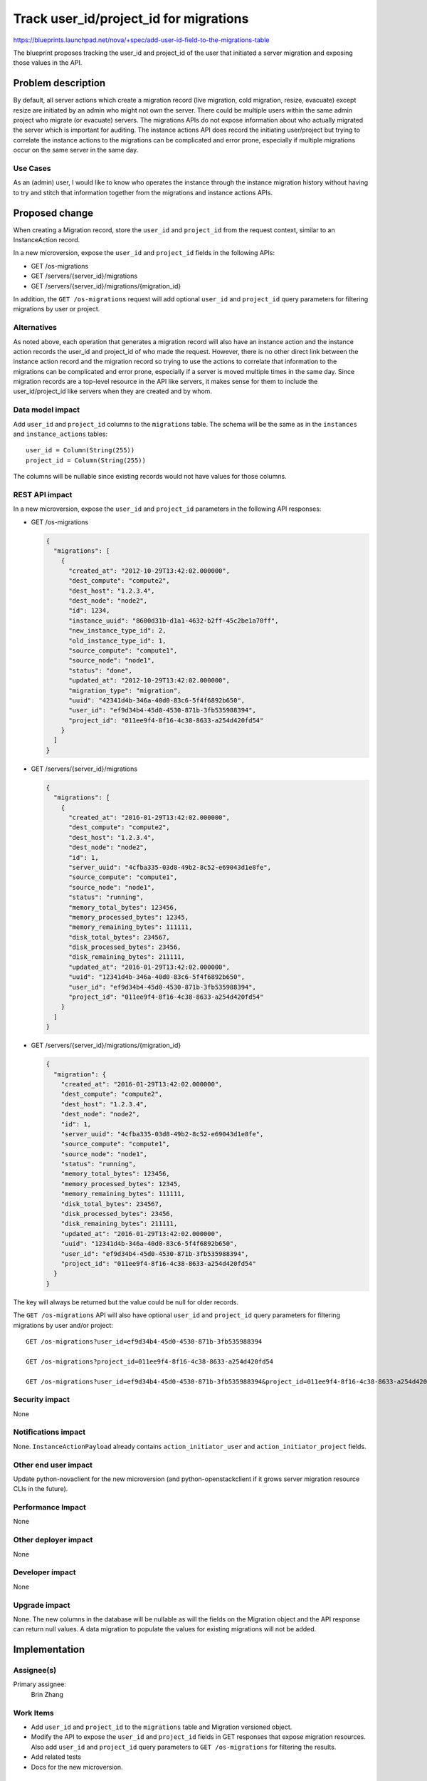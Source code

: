 ..
 This work is licensed under a Creative Commons Attribution 3.0 Unported
 License.

 http://creativecommons.org/licenses/by/3.0/legalcode

=======================================
Track user_id/project_id for migrations
=======================================

https://blueprints.launchpad.net/nova/+spec/add-user-id-field-to-the-migrations-table

The blueprint proposes tracking the user_id and project_id of the user that
initiated a server migration and exposing those values in the API.

Problem description
===================
By default, all server actions which create a migration record (live migration,
cold migration, resize, evacuate) except resize are initiated by an admin who
might not own the server. There could be multiple users within the same admin
project who migrate (or evacuate) servers. The migrations APIs do not expose
information about who actually migrated the server which is important for
auditing. The instance actions API does record the initiating user/project
but trying to correlate the instance actions to the migrations can be
complicated and error prone, especially if multiple migrations occur on the
same server in the same day.

Use Cases
---------
As an (admin) user, I would like to know who operates the instance through the
instance migration history without having to try and stitch that information
together from the migrations and instance actions APIs.

Proposed change
===============
When creating a Migration record, store the ``user_id`` and ``project_id``
from the request context, similar to an InstanceAction record.

In a new microversion, expose the ``user_id`` and ``project_id`` fields in the
following APIs:

* GET /os-migrations
* GET /servers/{server_id}/migrations
* GET /servers/{server_id}/migrations/{migration_id}

In addition, the ``GET /os-migrations`` request will add optional ``user_id``
and ``project_id`` query parameters for filtering migrations by user or
project.

Alternatives
------------
As noted above, each operation that generates a migration record will also
have an instance action and the instance action records the user_id and
project_id of who made the request. However, there is no other direct link
between the instance action record and the migration record so trying to use
the actions to correlate that information to the migrations can be complicated
and error prone, especially if a server is moved multiple times in the same
day. Since migration records are a top-level resource in the API like servers,
it makes sense for them to include the user_id/project_id like servers when
they are created and by whom.

Data model impact
-----------------
Add ``user_id`` and ``project_id`` columns to the ``migrations`` table. The
schema will be the same as in the ``instances`` and ``instance_actions``
tables::

  user_id = Column(String(255))
  project_id = Column(String(255))

The columns will be nullable since existing records would not have values for
those columns.

REST API impact
---------------
In a new microversion, expose the ``user_id`` and ``project_id`` parameters
in the following API responses:

* GET /os-migrations

  .. code-block:: json

    {
      "migrations": [
        {
          "created_at": "2012-10-29T13:42:02.000000",
          "dest_compute": "compute2",
          "dest_host": "1.2.3.4",
          "dest_node": "node2",
          "id": 1234,
          "instance_uuid": "8600d31b-d1a1-4632-b2ff-45c2be1a70ff",
          "new_instance_type_id": 2,
          "old_instance_type_id": 1,
          "source_compute": "compute1",
          "source_node": "node1",
          "status": "done",
          "updated_at": "2012-10-29T13:42:02.000000",
          "migration_type": "migration",
          "uuid": "42341d4b-346a-40d0-83c6-5f4f6892b650",
          "user_id": "ef9d34b4-45d0-4530-871b-3fb535988394",
          "project_id": "011ee9f4-8f16-4c38-8633-a254d420fd54"
        }
      ]
    }

* GET /servers/{server_id}/migrations

  .. code-block:: json

    {
      "migrations": [
        {
          "created_at": "2016-01-29T13:42:02.000000",
          "dest_compute": "compute2",
          "dest_host": "1.2.3.4",
          "dest_node": "node2",
          "id": 1,
          "server_uuid": "4cfba335-03d8-49b2-8c52-e69043d1e8fe",
          "source_compute": "compute1",
          "source_node": "node1",
          "status": "running",
          "memory_total_bytes": 123456,
          "memory_processed_bytes": 12345,
          "memory_remaining_bytes": 111111,
          "disk_total_bytes": 234567,
          "disk_processed_bytes": 23456,
          "disk_remaining_bytes": 211111,
          "updated_at": "2016-01-29T13:42:02.000000",
          "uuid": "12341d4b-346a-40d0-83c6-5f4f6892b650",
          "user_id": "ef9d34b4-45d0-4530-871b-3fb535988394",
          "project_id": "011ee9f4-8f16-4c38-8633-a254d420fd54"
        }
      ]
    }

* GET /servers/{server_id}/migrations/{migration_id}

  .. code-block:: json

    {
      "migration": {
        "created_at": "2016-01-29T13:42:02.000000",
        "dest_compute": "compute2",
        "dest_host": "1.2.3.4",
        "dest_node": "node2",
        "id": 1,
        "server_uuid": "4cfba335-03d8-49b2-8c52-e69043d1e8fe",
        "source_compute": "compute1",
        "source_node": "node1",
        "status": "running",
        "memory_total_bytes": 123456,
        "memory_processed_bytes": 12345,
        "memory_remaining_bytes": 111111,
        "disk_total_bytes": 234567,
        "disk_processed_bytes": 23456,
        "disk_remaining_bytes": 211111,
        "updated_at": "2016-01-29T13:42:02.000000",
        "uuid": "12341d4b-346a-40d0-83c6-5f4f6892b650",
        "user_id": "ef9d34b4-45d0-4530-871b-3fb535988394",
        "project_id": "011ee9f4-8f16-4c38-8633-a254d420fd54"
      }
    }

The key will always be returned but the value could be null for older records.

The ``GET /os-migrations`` API will also have optional ``user_id`` and
``project_id`` query parameters for filtering migrations by user and/or
project::

  GET /os-migrations?user_id=ef9d34b4-45d0-4530-871b-3fb535988394

  GET /os-migrations?project_id=011ee9f4-8f16-4c38-8633-a254d420fd54

  GET /os-migrations?user_id=ef9d34b4-45d0-4530-871b-3fb535988394&project_id=011ee9f4-8f16-4c38-8633-a254d420fd54

Security impact
---------------
None

Notifications impact
--------------------
None. ``InstanceActionPayload`` already contains ``action_initiator_user``
and ``action_initiator_project`` fields.

Other end user impact
---------------------
Update python-novaclient for the new microversion (and python-openstackclient
if it grows server migration resource CLIs in the future).

Performance Impact
------------------
None

Other deployer impact
---------------------
None

Developer impact
----------------
None

Upgrade impact
--------------
None. The new columns in the database will be nullable as will the fields
on the Migration object and the API response can return null values. A data
migration to populate the values for existing migrations will not be added.

Implementation
==============
Assignee(s)
-----------
Primary assignee:
  Brin Zhang

Work Items
----------
* Add ``user_id`` and ``project_id`` to the ``migrations`` table and
  Migration versioned object.
* Modify the API to expose the ``user_id`` and ``project_id`` fields in
  GET responses that expose migration resources. Also add ``user_id`` and
  ``project_id`` query parameters to ``GET /os-migrations`` for filtering
  the results.
* Add related tests
* Docs for the new microversion.

Dependencies
============
None

Testing
=======
* Add related unit test for negative scenarios.
* Add related functional test (API samples).

Tempest testing should not be necessary for this change.

Documentation Impact
====================
Update the API reference for the new microversion.

References
==========
None

History
=======
.. list-table:: Revisions
   :header-rows: 1

   * - Release Name
     - Description
   * - Train
     - Introduced
   * - Ussuri
     - Re-proposed
